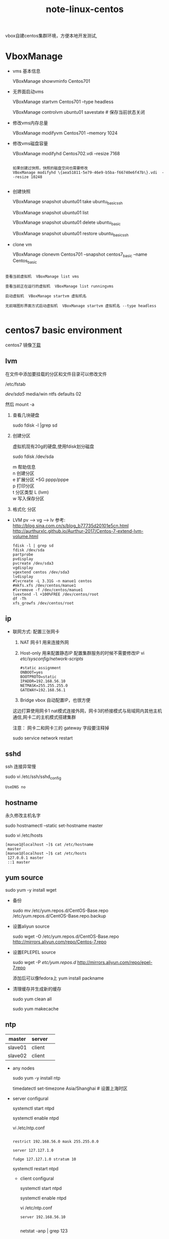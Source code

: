 #+TITLE: note-linux-centos

vbox自建centos集群环境，方便本地开发测试,

* VboxManage
   
  - vms 基本信息
    
    VBoxManage showvminfo Centos701

  - 无界面启动vms

    VBoxManage startvm Centos701 --type headless

    VBoxManage controlvm ubuntu01 savestate # 保存当前状态关闭

  - 修改vms内存总量

    VBoxManage modifyvm Centos701 --memory 1024
    
  - 修改vms磁盘容量

    VBoxManage modifyhd Centos702.vdi --resize 7168

    #+BEGIN_SRC 
   
如果创建过快照，快照的磁盘空间也需要修改
VBoxManage modifyhd \{aea51811-5e79-46e9-b5ba-f66740e6f47b\}.vdi  --resize 10248
    
    #+END_SRC
    
  - 创建快照
    
    VBoxManage snapshot ubuntu01 take ubuntu_basic_ssh

    VBoxManage snapshot ubuntu01 list

    VBoxManage snapshot ubuntu01 delete ubuntu_basic

    VBoxManage snapshot ubuntu01 restore ubuntu_basic_ssh

  - clone vm

    VBoxManage clonevm  Centos701 --snapshot  centos7_basic  --name Centos_basic

#+BEGIN_SRC 

查看当前虚拟机  VBoxManage list vms  

查看当前正在运行的虚拟机  VBoxManage list runningvms  

启动虚拟机  VBoxManage startvm 虚拟机名  

无前端图形界面方式启动虚拟机  VBoxManage startvm 虚拟机名 --type headless  

#+END_SRC

* centos7 basic environment
  centos7 镜像[[http://isoredirect.centos.org/centos/7/isos/x86_64/CentOS-7-x86_64-Minimal-1708.iso][下载]]

** lvm 
   在文件中添加要挂载的分区和文件目录可以修改文件
   
   /etc/fstab

   /dev/sda5/    media/win    ntfs    defaults   02

   然后 mount -a

   1. 查看几块硬盘
   
      sudo fdisk -l |grep sd
      
   2. 创建分区
   
      虚拟机现有20g的硬盘,使用fdisk划分磁盘
       
      sudo fdisk /dev/sda
   
      #+BEGIN_VERSE
         m  帮助信息  
         n 创建分区
         e 扩展分区    +5G  pppp/pppe
         p 打印分区
         t 分区类型 L  (lvm)
         w 写入保存分区
      #+END_VERSE
      
   3. 格式化 分区

   - LVM
     pv --> vg --> lv
     参考:
     http://blog.sina.com.cn/s/blog_b77735d20101e5cn.html
     http://aurthurxlc.github.io/Aurthur-2017/Centos-7-extend-lvm-volume.html

     #+BEGIN_SRC 
     fdisk -l | grep sd
     fdisk /dev/sda
     partprobe
     pvdisplay
     pvcreate /dev/sda3
     vgdisplay
     vgextend centos /dev/sda3
     lvdisplay
     #lvcreate -L 3.31G -n manue1 centos
     #mkfs.xfs /dev/centos/manue1
     #lvremove -f /dev/centos/manue1
     lvextend -l +100%FREE /dev/centos/root
     df -Th
     xfs_growfs /dev/centos/root
     #+END_SRC
** ip
  * 联网方式: 配置三张网卡

    1. NAT 
       网卡1 用来连接外网 
    2. Host-only
       用来配置静态IP 配置集群服务的时候不需要修改IP
       vi /etc/sysconfig/network-scripts/  
       #+BEGIN_SRC 
         #static assignment
         ONBOOT=yes
         BOOTPROTO=static
         IPADDR=192.168.56.10
         NETMASK=255.255.255.0
         GATEWAY=192.168.56.1
       #+END_SRC
    3. Bridge
       vbox 自动配置IP，也很方便 
       
    这边打算使用网卡1 nat模式连接外网，网卡3的桥接模式与局域网内其他主机通信,网卡二的主机模式搭建集群

    注意： 网卡二和网卡三的 gateway 字段要注释掉
      
    sudo service network restart
    
** sshd

  ssh 连接异常慢

  sudo vi /etc/ssh/sshd_config

  : UseDNS no

** hostname

  永久修改主机名字

  sudo hostnamectl --static set-hostname master

  sudo vi /etc/hosts

  #+BEGIN_EXAMPLE
  [manue1@localhost ~]$ cat /etc/hostname
   master
  [manue1@localhost ~]$ cat /etc/hosts
   127.0.0.1 master
   ::1 master
  #+END_EXAMPLE


** yum source

  sudo yum -y install wget
  
  - 备份

    sudo mv /etc/yum.repos.d/CentOS-Base.repo /etc/yum.repos.d/CentOS-Base.repo.backup

  - 设置aliyun source

    sudo wget -O /etc/yum.repos.d/CentOS-Base.repo http://mirrors.aliyun.com/repo/Centos-7.repo

  - 设置EPLEPEL source
    
    sudo wget -P /etc/yum.repos.d/ http://mirrors.aliyun.com/repo/epel-7.repo

    添加后可以像fedora上 yum install packname

  - 清理缓存并生成新的缓存

    sudo yum clean all  

    sudo yum makecache  

** ntp

   | master  | server |  
   |---------+--------+
   | slave01 | client |  
   | slave02 | client |

  - any nodes

    sudo yum -y install ntp
    
    timedatectl set-timezone Asia/Shanghai   # 设置上海时区
   
  - server configural
     
     systemctl start ntpd
      
     systemctl enable ntpd

     vi /etc/ntp.conf 
     
     #+BEGIN_SRC 
     
restrict 192.168.56.0 mask 255.255.0.0

server 127.127.1.0

fudge 127.127.1.0 stratum 10
     #+END_SRC
     
     systemctl restart ntpd

   - client configural
     
     systemctl start ntpd
     
     systemctl enable ntpd

     vi /etc/ntp.conf
     
     #+BEGIN_SRC 
server 192.168.56.10
     
     #+END_SRC

    netstat -anp | grep 123

** firewallds
  - 查看状态 :: systemctl status firewalld
  - 关闭 :: systemctl stop firewalld
  - 禁用 :: systemctl disable firewalld
** disable selinux
   一款为了提高系统安全性的软件：对系统服务，文件权限，网络端口访问有极其严格的限制，
   例如：如果对一个文件没有正确安全上下文配置， 甚至你是root用户，你也不能启动某服务

  sudo vi /etc/sysconfig/selinux
  : selinux = disable
** java  & scala
  基础环境用root 配置在/etc/profile 自启动环境文件内

  refer : [[https://www.mtyun.com/library/how-to-setup-scala-on-centos7][1]]

  - java rpm install

    1. [[http://www.oracle.com/technetwork/java/javase/downloads/index.html][download]]
    2. install
       #+BEGIN_VERSE
       sudo rpm -ivh jdk-8u144-linux-x64.rpm
       sudo rpm -aq | grep jdk
       sudo rpm -e jdk   无效
       sudo yum remove jdk  
       #+END_VERSE

       sudo vi /etc/profile

       #+BEGIN_SRC 
         #JAVA_HOME
         export JAVA_HOME=/usr/java/jdk1.8.0_144
         export CLASSPATH=.:$JAVA_HOME/jre/lib/rt.jar:$JAVA_HOME/lib/dt.jar:$JAVA_HOME/lib/tools.jar
         export PATH=$PATH:$JAVA_HOME/bin
       #+END_SRC
  - java 离线包安装
    
    tar -zxvf jdk-8u151-linux-x64.tar.gz

    vi /etc/profile
    #+BEGIN_SRC 
#JAVA_HOME
JAVA_HOME=/home/manue1/opt/jdk8
PATH=$PATH:$JAVA_HOME/bin
export JAVA_HOME PATH
    #+END_SRC
  - scala 离线包安装

    当前最新版本

    tar zxvf scala-2.11.7.tgz

    #+BEGIN_SRC 
    SCALA_HOME=/home/manue1/opt/scala-2.11.7
    PATH=$PATH:$SCALA_HOME/bin
    export SCALA_HOME PATH
    #+END_SRC
    
* hadoop 集群配置
** hadoop hbase spark 版本选择
   + hbase 支持 hadoop 版本对照表
   
      The 1.2.x series is the current stable release line
     
      http://www-us.apache.org/dist/hbase/
     
      下面查看1.2.x 需要的hadoop版本
   
      http://hbase.apache.org/book.html#arch.overview
   
      crtl + F  "s" 搜索页面
   
     选择 Hadoop-2.7.1+
     
   + spark 支持 hadoop
     
     http://spark.apache.org/downloads.html
     
     官方下载页面可以手动选择
   
   + hive 支持 hadoop
     
     https://hive.apache.org/downloads.html
   
     稳定版下载地址
     
     http://mirrors.shuosc.org/apache/hive/stable-2/
   
   + zookeeper
       
       下载稳定版即可
       
       http://mirrors.shuosc.org/apache/zookeeper/stable/

** 环境准备
   三台vbox 虚拟centos7 配置 java scala 环境 关闭防火墙和selinux
   
   - cluster
     | hostname |            ip |
     |----------+---------------|
     | master   | 192.168.56.10 |
     |----------+---------------|
     | slave01  | 192.168.56.11 |
     |----------+---------------|
     | slave02  | 192.168.56.12 |
     |----------+---------------|
     
   - disable ipv6

     sudo vi /etc/sysctl.conf
     
     添加下面内容
     
     #+BEGIN_SRC 

# disable ipv6
net.ipv6.conf.all.disable_ipv6 = 1
net.ipv6.conf.default.disable_ipv6 = 1
net.ipv6.conf.lo.disable_ipv6 = 1
     
     #+END_SRC

     解决master:50070 页面找不到live node 

     解决 connection exception
     
     #+BEGIN_SRC 
17//23 23:19:48 WARN util.NativeCodeLoader: Unable to load native-hadoop library for your platform... using builtin-java classes where applicable
ls:all From slave01/127.0.0.1 to master:9000 failed on connection exception: java.net.ConnectException: 拒绝连接; For more details see:  http://wiki.apache.org/hadoop/ConnectionRefused
     
     #+END_SRC

   - hostname & host

     三台主机都要,修改主机名,修改/etc/hosts 互相添加hostname访问别名

     注意； #127.0.0.1 master 这样的映射一定要注释掉,master:8088无法访问最终定位到这里了
     #+BEGIN_SRC 
#ceos7 cluster
19268.56.10 master
19268.56.11 slave01
19268.56.12 slave02
     #+END_SRC

   - 免登录验证
     #+BEGIN_VERSE
     ssh-keygen -t rsa
     ssh-copy-id -i ~/.ssh/id_rsa.pub manue1@slave01 
     ssh-copy-id -i ~/.ssh/id_rsa.pub manue1@slave02 
     ssh-copy-id -i ~/.ssh/id_rsa.pub manue1@master
     #+END_VERSE
     
   - download hadoop
       tar -zxvf hadoop-2.7.5.tar.gz
** 配置hadoop cluster
     
    - hadoop_home
      三台节点都需要配置

      vi .bashrc
      #+BEGIN_SRC 
# Hadoop Environment Variables
export HADOOP_HOME=/home/manue1/opt/hadoop-2.7.5
export HADOOP_INSTALL=$HADOOP_HOME
export HADOOP_MAPRED_HOME=$HADOOP_HOME
export HADOOP_COMMON_HOME=$HADOOP_HOME
export HADOOP_HDFS_HOME=$HADOOP_HOME
export YARN_HOME=$HADOOP_HOME
export HADOOP_COMMON_LIB_NATIVE_DIR=$HADOOP_HOME/lib/native
export PATH=$PATH:$HADOOP_HOME/sbin:$HADOOP_HOME/bin
export HADOOP_OPTS="$HADOOP_OPTS -Djava.library.path=$HADOOP_HOME/lib/native" #解决WARN util.NativeCodeLoader: Unable to load native-hadoop library
export CATALINA_BASE=$HADOOP_HOME/share/hadoop/httpfs/tomcat #支持httpfs rest api
      
      #+END_SRC

    - master
      
      /home/manue1/opt/hadoop-2.7.5/etc/hadoop/ 下6个配置文件

      1. core-site.xml

         #+BEGIN_SRC 
<configuration>
    <!-- 指定HDFS老大（namenode）的通信地址 -->
    <property>
        <name>fs.defaultFS</name>
        <value>hdfs://master:9000</value>
    </property>
    <!-- 指定hadoop运行时产生文件的存储路径 -->
    <property>
        <name>hadoop.tmp.dir</name>
        <value>file:/home/manue1/opt/hadoop-2.7.5/tmp</value>
    </property>
</configuration>
    <!--开启httpfs实现一种匿名的方式登陆hdfs文件系统 端口14000
        manue1用户为hdfs的超级用户 hive启动用户
    -->

    <property>
         <name>hadoop.proxyuser.manue1.hosts</name>
         <value>*</value>
    </property>
    <property>
        <name>hadoop.proxyuser.manue1.groups</name>
        <value>*</value>
    </property>

         
         #+END_SRC

      2. hdfs-site.xml
         
         #+BEGIN_SRC 
<configuration>
        <!-- 设置namenode的http通讯地址 -->
        <property>
                <name>dfs.namenode.secondary.http-address</name>
                <value>master:50090</value>
        </property>
        <!-- 设置hdfs副本数量 -->
        <property>
                <name>dfs.replication</name>
                <value>1</value>
        </property>
         <!-- 设置namenode存放的路径 -->
        <property>
                <name>dfs.namenode.name.dir</name>
                <value>file:/home/manue1/opt/hadoop-2.7.5/tmp/dfs/name</value>
        </property>
         <!-- 设置datanode存放的路径 -->
        <property>
                <name>dfs.datanode.data.dir</name>
                <value>file:/home/manue1/opt/hadoop-2.7.5/tmp/dfs/data</value>
        </property>
</configuration>

         
         #+END_SRC

      3. mapred-site.xml
         
         mv mapred-site.xml.template mapred-site.xml

         #+BEGIN_SRC 
<configuration>
        <!-- 通知框架MR使用YARN -->
        <property>
                <name>mapreduce.framework.name</name>
                <value>yarn</value>
        </property>
        <property>
                <name>mapreduce.jobhistory.address</name>
                <value>master:10020</value>
        </property>
        <property>
                <name>mapreduce.jobhistory.webapp.address</name>
                <value>master:19888</value>
        </property>
</configuration>
         
         #+END_SRC
         
      4. yarn-site.xml
         
         #+BEGIN_SRC 
<configuration>
 <!-- 设置 resourcemanager 在哪个节点-->
<!-- Site specific YARN configuration properties -->
        <property>
                <name>yarn.resourcemanager.hostname</name>
                <value>master</value>
        </property>
         <!-- reducer取数据的方式是mapreduce_shuffle -->
        <property>
                <name>yarn.nodemanager.aux-services</name>
                <value>mapreduce_shuffle</value>
        </property>
        <!--所有主机访问yarn管理界面-->
        <property> 
                <name>yarn.resourcemanager.webapp.address</name>
                <value>0.0.0.0:8088</value>
        </property>

</configuration>
         
         #+END_SRC

      5. slaves
         
         #+BEGIN_SRC 
         slave01
         slave02
         #+END_SRC
         
      6. hadoop-env.sh

         修改
         export JAVA_HOME=/home/manue1/opt/jdk8
         
    - slaves
      
      复制master节点配置好的安装包到指定slaves目录
      
      : tar -zcvf hadoop-2.7.5_conf_finshed.tar.gz hadoop-2.7.5/
      : scp hadoop-2.7.5_conf_finshed.tar.gz manue1@slave02:/home/manue1/opt/

** 启动hadoop

   第一次启动要执行格式化，之后启动不用执行这条
   : hdfs namenode -format 
   
   启动命令:
   : start-dfs.sh
   : start-yarn.sh
   : mr-jobhistory-daemon.sh start historyserver  ??
   : httpfs.sh start


   - master
       #+BEGIN_SRC 
manue1@master sbin]$ jps
2034 NameNode
2483 Jps
15754 Bootstrap  #httpfs
1652 ResourceManager
2188 SecondaryNameNode
2447 JobHistoryServer
       
       #+END_SRC
       
   - slaves
       #+BEGIN_SRC 
[manue1@slave01 hadoop]$ jps
1360 DataNode
1430 NodeManager
1516 Jps
       #+END_SRC

  hadoop cluster状态展示界面 webhdfs

  : http://master:50070/
  : curl "http://master:50070/webhdfs/v1/?op=liststatus&user.name=manue1"
  
  httpfs rest api 配置HA的时候找不到namenode可以采用httpfs

  : http://master:14000/
  : curl "http://master:14000/webhdfs/v1/?op=liststatus&user.name=manue1"

  yarn 管理界面

  : http://master:8088

* elasticstk 集群
** elasticsearch-611
   #+BEGIN_QUOTE
   1. 环境准备
        
     | hostname |            ip |            |
     |----------+---------------+------------|
     | master   | 192.168.56.10 | masternode |
     |----------+---------------+------------|
     | slave01  | 192.168.56.11 | datanode   |
     |----------+---------------+------------|
     | slave02  | 192.168.56.12 | datanode   |
      
     -  生产环境配置: 

        10节点 6个master候选节点

        1节点 4G + lucene 3G = 8G

        10T硬盘，最多存5T数据

        4c + 8g + 1T * 10台 = 10T 

        4c + 16g + 2T * 5台 = 10T

     - java 环境配置，关闭firewalld,主机名配置,官网下载elasticsearch-6.1.1.tar.gz

     - 普通用户下安装es  username:manue1
       
     - 系统设置

      sudo -s 切换到root下执行

      #+BEGIN_SRC 

sed -e '$a vm.max_map_count = 262144' -i /etc/sysctl.conf

sysctl -p

 

echo "ulimit -SHn 1048576" >> /etc/rc.local

sed -e '$a DefaultLimitCORE=infinity\nDefaultLimitNOFILE=1048576\nDefaultLimitNPROC=1048576' -i /etc/systemd/system.conf

cat >> /etc/security/limits.conf << EOF

 *           soft   nofile       1048576

 *           hard   nofile       1048576

 *           soft   nproc        1048576

 *           hard   nproc        1048576

EOF

sed -i 's/4096/1048576/' /etc/security/limits.d/20-nproc.conf

sed -e '/root       soft    nproc     unlimited/a\*           soft   nofile       1048576\n*           hard   nofile       1048576' -i /etc/security/limits.d/20-nproc.conf
      
      #+END_SRC

      修改系统配置文件后，重启系统生效
      
   2. 配置elasticsearch
      
     - elasticsearch.yml          # els的配置文件
       
       #+BEGIN_SRC 
cluster.name: manue1-es-cluster  #集群名称

node.name: master-node           #节点名称

node.data: false
node.master: true  #建议直接不设置，默认两个都为true.

path.data: /Home/Manue1/Opt/Elasticsearch-6.1.1/Els/Data  #数据存储目录

path.logs: /home/manue1/opt/elasticsearch-6.1.1/els/log   #日志存储目录

network.bind_host: 0.0.0.0   #master节点配置 ”0.0.0.0”，允许所有网络接口访问
network.publish_host: master # 集群通信

gateway.recover_after_nodes: 3  #值为n，网关控制在n个节点启动之后才恢复整个集群, 3节>点启动后1分钟
gateway.recover_after_time: 1m

indices.recovery.max_bytes_per_sec: 20mb  #恢复数据时,限制的宽带流量,如果是0就是无限制

node.max_local_storage_nodes: 1                  #值为n，一个系统中最多启用节点个数为n

http.port: 9200                 # 对外提供服务的端口，9300为集群服务的端口


       #+END_SRC
       
     - jvm.options                # JVM相关的配置，内存大小等等

       #+BEGIN_SRC 
      -Xms128M
      -Xmx128M
      -Xmx1g与-Xms1gJVM的最大最小内存。如果太小会导致Elasticsearch刚刚启动就立刻停止。太大会拖慢系统本身
       #+END_SRC

     - log4j2.properties          # 日志系统定义

     将配置好的elasticsearch 打包传到各个节点，需要注意的是，如果配置过程中运行产生的data/nodes/0 文件
     一定要删掉，再打包使用，否则各个节点启动成功了，无法加入到集群，节点id冲突
     报错信息: =with the same id but is a different node instance=
      
   3. 启动elasticsearch
      
      su manue1

      vi  /home/manue1/opt/elasticsearch-6.1.1/bin/elasticsearch

      #+BEGIN_SRC 
ES_HEAP_SIZE=128m
MAX_OPEN_FILES=262144
      #+END_SRC
      
     nohup ./bin/elasticsearch -d 

     关闭 ps -ef |grep elasticsearch|awk '{print $2}'|xargs kill -9

   4. refer

      [[https://blog.csdn.net/thomas0yang/article/details/55518105#%E5%86%85%E5%AD%98][1]] [[https://www.elastic.co/guide/cn/elasticsearch/guide/cn/important-configuration-changes.html#_%E6%9C%80%E5%B0%8F%E4%B8%BB%E8%8A%82%E7%82%B9%E6%95%B0][2]] [[https://zhuanlan.zhihu.com/p/35291900][3]]

`
   #+END_QUOTE
   
** kibana

   配置在es的非数据节点上: 192.168.56.10

   修改 config/kibana.yml
   #+BEGIN_SRC 
server.host: "0.0.0.0" #不同网卡网段能够访问
elasticsearch.url: "http://master:9200"
   #+END_SRC

   启动： nohup  bin/kibana  &

   关闭: ps -ef |grep kibana |awk '{print $2}'|xargs kill -9

   ss -lnp | grep 5601

** logstash
   1. download
      logstash-6.1.1.tar.gz
   2. config
      
      - 创建logstash-conf 目录
        beat的配置文件
        vi beats.conf
        #+BEGIN_SRC 
input {
  beats {
    port => 5044
  }
}

# The filter part of this file is commented out to indicate that it is
# optional.
# filter {
#
# }

output {
  elasticsearch {
    hosts => "master:9200"
    manage_template => false
    index => "%{[@metadata][beat]}-%{[@metadata][version]}-%{+YYYY.MM.dd}" 
  }
}
        
        #+END_SRC
        
      - jvm.options
        修改 xms xmx 最大最小jvm 为256M 比es测试集群吃内存多 

      - logstash.yml

   3. start logstash

     -  bin/logstash -e 'input { stdin { } } output { stdout {} }'
        测试启动

     - ./bin/logstash -f logstash-conf/beats.conf &
       
       配置文件启动

       sudo netstat -anp | grep 5044
** beats
*** topbeat
    5.x版本后弃用了
    1. 下载
       topbeat-1.3.1-x86_64.tar.gz

    2. 配置

      - topbeat

      - topbeat.template.json  
        topbeat自带的模版，用来创建存放收集数据的索引结构

      - topbeat.yml
        #+BEGIN_SRC 
input:
  period: 10           #默认10秒收集一次
  procs: [".*"]   #定义正则表达式，以匹配你所要监控的进程。默认是所有正在运行的进程都进行监控。
  stats:
    system: true
    proc: true
    filesystem: true
output:
  elasticsearch:
    hosts: ["master:9200"]
shipper:
logging:
  files:
        #+END_SRC
   

    3. es导入模版
       导入topbeat自带的模版，用来创建存放收集数据的索引结构

       - Configuring Template Loading - supported for Elasticsearch output only
         #+BEGIN_SRC 
         ERR Failed to perform any bulk index operations: 406 Not Acceptable
         错误应该是模版和6.0版本不匹配了，官网没有更新
         再去官网查看，topbeat 从5.0 已经被 Metricbeat替换了
         #+END_SRC

       - Loading the Template Manually - required for Logstash output


    4. kibana 

    5. 启动topbeat节点

       sudo ./topbeat -e -c topbeat.yml -d "publish"
*** filebeat
    1. download

       filebeat-6.1.1-linux-x86_64.tar.gz

       https://download.elastic.co/demos/logstash/gettingstarted/logstash-tutorial.log.gz
       logstash-tutorial.log.gz apache 的日志文件样本

    2. config
       
       - filebeat.yml
         #+BEGIN_SRC 
- type: log
  # Change to true to enable this prospector configuration.
  enabled: true
  # Paths that should be crawled and fetched. Glob based paths.
  paths:
    - /var/log/*.log
    - /home/manue1/opt/source/*.log
    #- c:\programdata\elasticsearch\logs\*


output.logstash:
  # The Logstash hosts
  hosts: ["master:5044"]

         
setup.kibana:

  host: "master:5601"         

         #+END_SRC
         
       - modules
         
         sudo chown -R root /home/manue1/opt/filebeat-6.1.1-linux-x86_64/module

         sudo chown -R root /home/manue1/opt/filebeat-6.1.1-linux-x86_64/modules.d
         
         - Enable modules when you run Filebeatedit

           sudo ./filebeat -e --modules system,nginx,mysql  
         
           ./filebeat -e --modules nginx -M "nginx.access.var.paths=[/var/log/nginx/access.log*]"
           
         - filebeat.yml

           sudo ./filebeat modules list

           sudo ./filebeat modules enable system 

           #+BEGIN_SRC 
默认配置读取所有enable
filebeat.modules:
- module: nginx
- module: mysql
- module: system
           
           #+END_SRC

           

         

       - setup template
         
         for logstash manually setup
         #+BEGIN_SRC 
./filebeat setup --template -E output.logstash.enabled=false -E 'output.elasticsearch.hosts=["localhost:9200"]'
         #+END_SRC

       - setup kibana dashboards

         #+BEGIN_SRC 
         ./filebeat setup --dashboards
         #+END_SRC

       - start filebeat

         sudo chown root filebeat.yml 

         sudo -s

         nohup /home/manue1/opt/filebeat-6.1.1-linux-x86_64/filebeat -e -c /home/manue1/opt/filebeat-6.1.1-linux-x86_64/filebeat.yml -d "publish" &

         ps aux |grep beat

*** metricbeat
    
    1. download
       
       metricbeat-6.1.1-linux-x86_64.tar.gz
       
    2. conf
       
       - metricbeat.yml
         
        1. 修改es和kibana的地址
           
           如果输出到logstash中，需要关闭直接写入es，并配置logstash监听5044端口
           es也要手动加载template
           #+BEGIN_SRC 
output.logstash:
  # The Logstash hosts
  hosts: ["master:5044"]
           #+END_SRC
        
        2. 配置template模版
           - Configure template loading
           - Load the template manually  
             required for Logstash output
             #+BEGIN_SRC 
             
             sudo ./metricbeat setup --template -E output.logstash.enabled=false -E 'output.elasticsearch.hosts=["master:9200"]'
             #+END_SRC

             
       - modules.d 
         目录下面可以配置多种模块
         修改 logstash.yml.disabled 为 logstash.yml 启动模块

       - kibana dashboard

         ./metricbeat setup --dashboards
         
    3. start 
       
       sudo chown root metricbeat.yml 
       sudo chown root modules.d/system.yml 
       sudo ./metricbeat -e -c metricbeat.yml -d "publish"

       ps aux |grep metricbeat


    复制到不同节点部署
*** packetbeat
    1. download 
       
       packetbeat-6.1.1-linux-x86_64.tar.gz

    2. config 
       
       - packetbeat.yml
         
         logstash & kibana 地址修改

       - setup template
         
         ./packetbeat setup --template -E output.logstash.enabled=false -E 'output.elasticsearch.hosts=["master:9200"]'

       - set up kibana dashboard

         ./packetbeat setup --dashboards

    3. start beat
       
       sudo chown root packetbeat.yml 

       nohup /home/manue1/opt/packetbeat-6.1.1-linux-x86_64/packetbeat -e -c  /home/manue1/opt/packetbeat-6.1.1-linux-x86_64/packetbeat.yml -d "publish" &
       
* hive 

hive只需要安装在集群任意一个节点上即可,这里安装在slave01上
  
** install mariadb

   安装hive前，需要mysql作为外置存储引擎，存放hive元数据(metastore)

   [[http://blog.csdn.net/Nemo____/article/details/72897455][参考安装]] mysql准备环境

   - remove mariadb
     : rpm -qa|grep mariadb         //查询出已安装的mariadb
     : rpm -e --nodeps 文件名        //卸载 ， 文件名为使用rpm -qa|grep mariadb 命令查出的所有文件
     : sudo  rpm -e --nodeps mariadb-libscc
         
   - install mariadb

    : yum install mariadb-server mariadb
    : systemctl start mariadb  #启动MariaDB
    : systemctl stop mariadb   #停止MariaDB
    : systemctl restart mariadb  #重启MariaDB
    : systemctl enable mariadb  #设置开机启动
    : mysql -uroot -p #NO PASSWORD
    : set password for 'root'@'localhost' =password('manue1');  # set new password
    : grant all privileges on *.* to root@'%'identified by 'manue1';  #远程连接设置

    vi /etc/my.cnf
    #+BEGIN_SRC 
    # set utf8
    [mysql]
    default-character-set=utf8  # NO SPACE
   #+END_SRC

** config hive

 配置安装[[http://mirrors.shuosc.org/apache/hive/stable-2/][hive]] 参考： [[https://cwiki.apache.org/confluence/display/Hive/GettingStarted][1]]  [[http://blog.csdn.net/jssg_tzw/article/details/72354470][2]]

- *.bashrc*

 hive 环境变量配置

 : export HIVE_HOME=/home/manue1/opt/apache-hive-2.3.2-bin
 : export PATH=$PATH:$HIVE_HOME/bin

- *metastore conf*

 hive元数据存放mysql,为hive建立相应的mysql账户,并赋予足够的权限
     
 : mysql -h slave01 -uroot -p
 : insert into mysql.user (Host,User,Password)values('localhost','hive',password('manue1'));
 : create database hive;
 : grant all privileges on hive.* to hive@'%'identified by 'manue1'; 
 : flush privileges; 

- *配置hive-env.sh 文件*

   mv hive-env.sh.template hive-env.sh
  
  : export HADOOP_HOME=/home/manue1/opt/hadoop-2.7.5
  : export HIVE_CONF_DIR=/home/manue1/opt/apache-hive-2.3.2-bin/conf
  : export HIVE_AUX_JARS_PATH=/home/manue1/opt/apache-hive-2.3.2-bin/lib

- *hive-site.xml*
      
 : mv hive-default.xml hive-site.xml
      
 1. hdfs新建hive数据目录

    因为在hive-site.xml配置了hive表的数据存放在hdfs上的/user/hive/warehouse内,
   
    : <name>hive.metastore.warehouse.dir</name>
    : <value>/user/hive/warehouse</value>
    : <name>hive.exec.scratchdir</name>
    : <value>/tmp/hive</value>
   
    所以要在Hadoop集群新建目录，执行命令
   
    : [manue1@master conf]$ hadoop fs -mkdir -p /user/hive/warehouse
    : [manue1@master conf]$ hadoop fs -chmod -R 777 /user/hive/warehouse
    : [manue1@master conf]$ hadoop fs -mkdir -p /tmp/hive
    : [manue1@master conf]$ hadoop fs -chmod -R 777 /tmp/hive

 2. hive-site.xml内mysql相关配置

    需要java连接mysql的依赖包下载[[https://dev.mysql.com/downloads/connector/j/5.1.html][mysql-connector-java-5.1.45-bin.jar]] 
   
    : mv mysql-connector-java-5.1.45-bin.jar lib/
   
   #+BEGIN_SRC 
    1. javax.jdo.option.ConnectionDriverName，将该name对应的value修改为MySQL驱动类路径：
    <property
      <name>javax.jdo.option.ConnectionDriverName</name>
      <value>com.mysql.jdbc.Driver</value>
    </property>  
   
    2. javax.jdo.option.ConnectionURL，将该name对应的value修改为MySQL的地址：
     <name>javax.jdo.option.ConnectionURL</name>
     <value>jdbc:mysql://192.168.56.11:3306/hive?createDatabaseIfNotExist=true</value>
   
    3.javax.jdo.option.ConnectionUserName，将对应的value修改为MySQL数据库登录名：
    <name>javax.jdo.option.ConnectionUserName</name>
    <value>hive</value>
   
    4.javax.jdo.option.ConnectionPassword，将对应的value修改为MySQL数据库的登录密码：
    <name>javax.jdo.option.ConnectionPassword</name>
    <value>*******</value>
   
   #+END_SRC

 3. 替换${system 等值
         
    ${system:user.name}都替换为manue1
    
    ${system:java.io.tmpdir}替换为hive的临时目录 /home/manue1/opt/apache-hive-2.3.2-bin/iotmp,先创建，再替换

    : [manue1@master apache-hive-2.3.2-bin]$ mkdir iotmp
    : [manue1@master apache-hive-2.3.2-bin]$ sudo chmod -R 777 iotmp
    
    : :%s/${system:java.io.tmpdir}/\/home\/manue1\/opt\/apache-hive-2.3.2-bin\/iotmp/gg
    : :%s/${system:user.name}/manue1/gg

最后初始化metadata表数据

: schematool -initSchema -dbType mysql

** start hive

Hive的三种启动方式

1. hive  命令行模式

   进入hive安装目录，输入bin/hive的执行程序，或者输入 hive --service cli

   用于linux平台命令行查询，查询语句基本跟mysql查询语句类似

2. hive  web界面的启动方式

   bin/hive --service hwi 

   用于通过浏览器来访问hive，感觉没多大用途，浏览器访问地址是：127.0.0.1:9999/hwi

3. hive  远程服务 (端口号10000) 启动方式

   bin/hive --service hiveserver2 &

   用java，python等程序实现通过jdbc等驱动的访问hive就用这种起动方式了，这个是程序员最需要的方式了


   此时可以使用beeline 测试jdbc连接

   : beeline -u jdbc:hive2://slave01:10000 -n manue1 -p mmanue1


问题一:
#+BEGIN_SRC 

Connecting to jdbc:hive2://master:10000/default
18/01/10 20:37:17 [main]: WARN jdbc.HiveConnection: Failed to connect to master:10000
Error: Could not open client transport with JDBC Uri: jdbc:hive2://master:10000/default: Failed to open new session: java.lang.RuntimeException: org.apache.hadoop.ipc.RemoteException(org.apache.hadoop.security.authorize.AuthorizationException): User: manue1 is not allowed to impersonate anonymous (state=08S01,code=0)
Beeline version 2.3.2 by Apache Hive
beeline> 

分析 ： 访问权限问题

解决 ：在hdfs 的配置文件core-site.xml中加入如下配置，root为位置填入  User:*  ，etc   hadoop.proxyuser.eamon.hosts

 <property>
   <name>hadoop.proxyuser.manue1.hosts</name>
   <value>*</value>
 </property>
 <property>
  <name>hadoop.proxyuser.manue1.groups</name>
  <value>*</value>
</property>
#+END_SRC

问题二:
#+BEGIN_SRC 
ERROR 1045 (28000): Access denied for user 'hive'@'slave01' (using password: YES)

查看mysql.user表已经存在hive@%，但依然不能访问slave01,最终无解只能添加下面一条

grant all privileges on hive.* to hive@'%'identified by 'manue1';
flush privileges; 

#+END_SRC
* sqoop

 1. 环境配置

    从[[https://sqoop.apache.org][官网下载]] 解压安装，配置SQOOP_HOME目录
    #+BEGIN_SRC 
export SQOOP_HOME=/home/manue1/opt/sqoop-1.4.7.bin__hadoop-2.6.0
export PATH=$SQOOP_HOME/bin:$PATH
    #+END_SRC
    拷贝${SQOOP_HOME}/conf/sqoop-env-template.sh  
    到${SQOOP_HOME}/conf/sqoop-env.sh，
    然后修改sqoop-env.sh
    #+BEGIN_SRC 
export HADOOP_COMMON_HOME=/home/manue1/opt/hadoop-2.7.5
export HADOOP_MAPRED_HOME=/home/manue1/opt/hadoop-2.7.5
export HIVE_HOME=/home/manue1/opt/apache-hive-2.3.2-bin
    #+END_SRC

 2. 测试连接mysql
    
    将连接mysql的jar导入sqoop/lib内
    
    : sqoop list-databases --connect jdbc:mysql://slave01:3306/hive --username root --password manue1
* zookeeper
** Replicated ZooKeeper configural
   #+BEGIN_SRC 
note

For replicated mode, a minimum of three servers are required, and it is strongly recommended that you have an odd number of servers. If you only have two servers, then you are in a situation where if one of them fails, there are not enough machines to form a majority quorum. Two servers is inherently less stable than a single server, because there are two single points of failure.
     
  至少3节点,每个zookeeper服务都可以成为leader， follower，observer。
     #+END_SRC
   
   - vi conf/zoo.cfg

     sudo mkdir -p /var/lib/zookeeper
     sudo chown manue1:manue1  /var/lib/zookeeper/ #manue1 user start service
     创建 vi /var/lib/zookeeper/myid 内容为node server.x ,如 master为1
     
     #+BEGIN_SRC 

tickTime=2000
dataDir=/var/lib/zookeeper
clientPort=2181
initLimit=5
syncLimit=2
server.1=master:2888:3888   #2888 集群互相通信 3888 leader选举
server.2=slave01:2888:3888
server.3=slave02:2888:3888

# ，端口 2181 由 ZooKeeper 客户端使用，用于连接到 ZooKeeper 服务器；端口 2888 由对等 ZooKeeper 服务器使用，用于互相通信；而端口 3888 用于领导者选举

     #+END_SRC
     scp -r zookeeper-3.4.10 manue1@slave01:/home/manue1/opt
     scp -r zookeeper-3.4.10 manue1@slave02:/home/manue1/opt

   - start service
     
     nohup /home/manue1/opt/zookeeper-3.4.10/bin/zkServer.sh restart

     ps -ef | grep zookeeper

     netstat -tnlpa | grep 2181 

     echo state | nc localhost 2181
* hbase
  start hadoop & zookeeper
** hbase configural
   - .bashrc

     #+BEGIN_SRC 
# Hbase Environment Variables
export HBASE_HOME=/home/manue1/opt/hbase-1.2.6/
PATH=$JAVA_HOME/bin:$HADOOP_HOME/bin:$HBASE_HOME/bin:$PATH


     
     #+END_SRC
     
   - hbase-env.sh
     #+BEGIN_SRC 
export JAVA_HOME=/home/manue1/opt/jdk8
export HBASE_MANAGES_ZK=false
     
     #+END_SRC

   - hbase-site.xml
     
   - regionservers
     #+BEGIN_SRC 
master
slave01
slave02
     #+END_SRC

     
** hbase start

 nohup /home/manue1/opt/hbase-1.2.6/bin/start-hbase.sh &

 nohup /home/manue1/opt/hbase-1.2.6/bin/stop-hbase.sh &


 http://master:16010/master-status
* kafka
** kafka configural
   
   - conf/server.properties

     #+BEGIN_SRC 
#指定zookeeper的连接信息
zookeeper.connect=master:2181,slave01:2181,slave02:2181

#每个broker相当于一个节点，注意各个节点的broker.id的值必须唯一
broker.id=0

#broker监听端口
listeners=PLAINTEXT://master:9092

log.dir=/var/log/kafka
     #+END_SRC
      sudo mkdir -p /var/log/kafka  
      sudo chown manue1:manue1 /var/log/kafka

     scp -r kafka_2.11-1.0.0/ manue1@slave01:/home/manue1/opt
     scp -r kafka_2.11-1.0.0/ manue1@slave02:/home/manue1/opt
     各个节点修改broker.id 和 listeners

** kafka start service


   - vi .bashrc
     #+BEGIN_SRC 
# KAFKA_HOME Environment Variables
export KAFKA_HOME=/home/manue1/opt/kafka_2.11-1.0.0
export PATH=$PATH:$KAFKA_HOME/bin
     
     #+END_SRC


   nohup  $KAFKA_HOME/bin/kafka-server-start.sh $KAFKA_HOME/config/server.properties &

   $KAFKA_HOME/bin/kafka-server-stop.sh
   #+BEGIN_SRC 

   虚拟机环境内存不够，配置启动脚本 jvm heap 大小 

[manue1@slave01 config]$ $KAFKA_HOME/bin/kafka-server-start.sh $KAFKA_HOME/config/server.propertie
Java HotSpot(TM) 64-Bit Server VM warning: INFO: os::commit_memory(0x00000000c0000000, 1073741824, 0) failed; error='Cannot allocate memory' (errno=12)
   

vi kafka-server-start.sh

KAFKA_HEAP_OPTS="-Xmx256M -Xms128M
   #+END_SRC

   sudo netstat -anp | grep 9092
** use kafka

   http://blog.csdn.net/u010297957/article/details/72758765
   
   producer & consumer
   #+BEGIN_SRC 

[manue1@master ~]$ $KAFKA_HOME/bin/kafka-topics.sh --create --topic TestTopic001 --partitions 2 --replication-factor 1 --zookeeper master:2181,slave01:2181,slave02:2181
Created topic "TestTopic001".

[manue1@master ~]$ $KAFKA_HOME/bin/kafka-topics.sh --describe --topic TestTopic001 --zookeeper master:2181,slave01:2181,slave02:2181
Topic:TestTopic001	PartitionCount:2	ReplicationFactor:1	Configs:
	Topic: TestTopic001	Partition: 0	Leader: 1	Replicas: 1	Isr: 1
	Topic: TestTopic001	Partition: 1	Leader: 2	Replicas: 2	Isr: 2

[manue1@master logs]$ $KAFKA_HOME/bin/kafka-console-producer.sh --broker-list master:9092,slave01:9092,slave02:9092 --topic TestTopic001
>hi zbr
>what is your name
>i love zbr


[manue1@slave01 kafka_2.11-1.0.0]$ $KAFKA_HOME/bin/kafka-console-consumer.sh --from-beginning --topic TestTopic001 --zookeeper master:2181,slave01:2181,slave02:2181
Using the ConsoleConsumer with old consumer is deprecated and will be removed in a future major release. Consider using the new consumer by passing [bootstrap-server] instead of [zookeeper].
hi zbr
what is your name
i love zbr
   
   #+END_SRC
* spark
** spark configural

  https://data-flair.training/blogs/install-apache-spark-multi-node-cluster/


  - .bashrc
    #+BEGIN_SRC 
#SPARK_HOME Environment Variables
export SPARK_HOME=/home/manue1/opt/spark-2.2.1-bin-hadoop2.7
export PATH=$PATH:$SPARK_HOME/bin
    #+END_SRC

  - spark-env.sh
    
    cp spark-env.sh.template spark-env.sh

    #+BEGIN_SRC 
export JAVA_HOME=/home/manue1/opt/jdk8

export SCALA_HOME=/home/manue1/opt/scala-2.11.7

export HADOOP_HOME=/home/manue1/opt/hadoop-2.7.5

export HADOOP_CONF_DIR=/home/manue1/opt/hadoop-2.7.5/etc/hadoop

export SPARK_MASTER_IP=master

export SPARK_WORKER_MEMORY=64m

export SPARK_WORKER_CORES=1

export SPARK_WORKER_INSTANCES=2

变量说明
JAVA_HOME：Java安装目录
SCALA_HOME：Scala安装目录
HADOOP_HOME：hadoop安装目录
HADOOP_CONF_DIR：hadoop集群的配置文件的目录
SPARK_MASTER_IP：spark集群的Master节点的ip地址
SPARK_WORKER_MEMORY：每个worker节点能够最大分配给exectors的内存大小
SPARK_WORKER_CORES：每个worker节点所占有的CPU核数目
SPARK_WORKER_INSTANCES：每台机器上开启的worker节点的数目
    
    #+END_SRC

  - slaves
    #+BEGIN_SRC 
master
slave01
slave02
    #+END_SRC


  slave sync

  scp -r spark-2.2.1-bin-hadoop2.7/ manue1@192.168.1.109:/home/manue1/opt
** spark start

   nohup sh /home/manue1/opt/hadoop-2.7.5/sbin/start-all.sh &  #启动hdfs即可

   $SPARK_HOME/sbin/start-all.sh


   WebUI
   http://master:8080/

   spark-shell.sh 运行后可以访问后台执行的任务
   http://master:4040/

   spark-submit yarn 管理方式
   http://master:8088/
   
